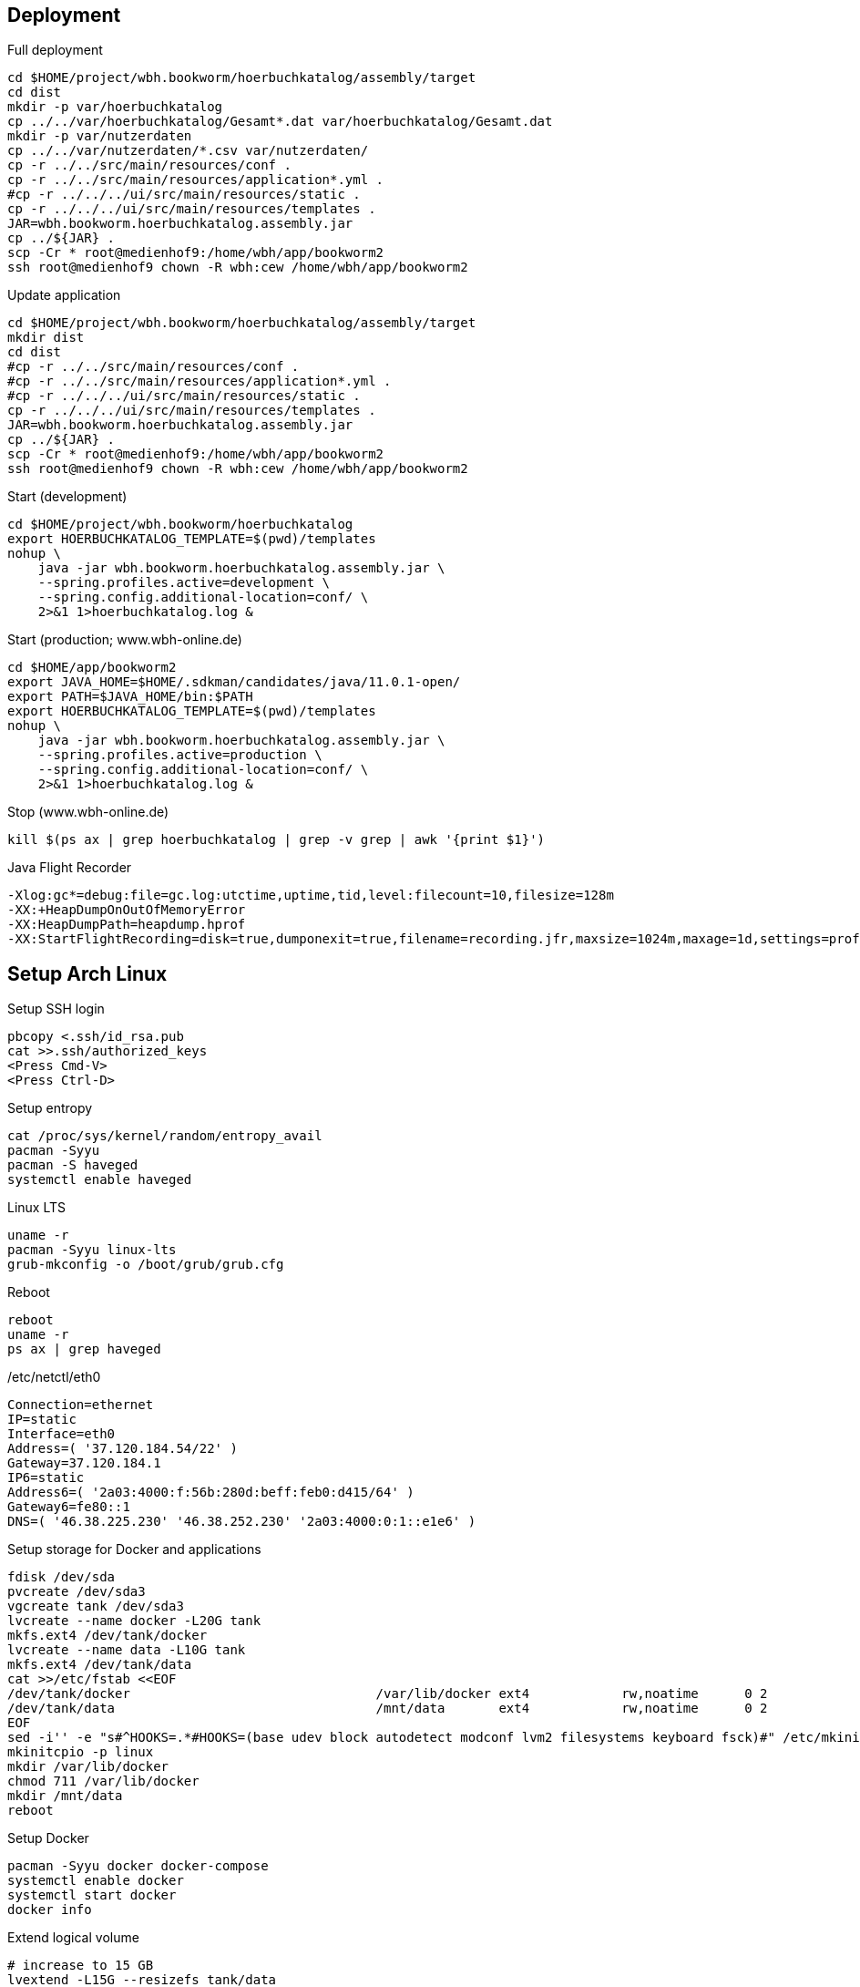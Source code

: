 == Deployment

.Full deployment
[source,bash,linenum]
----
cd $HOME/project/wbh.bookworm/hoerbuchkatalog/assembly/target
cd dist
mkdir -p var/hoerbuchkatalog
cp ../../var/hoerbuchkatalog/Gesamt*.dat var/hoerbuchkatalog/Gesamt.dat
mkdir -p var/nutzerdaten
cp ../../var/nutzerdaten/*.csv var/nutzerdaten/
cp -r ../../src/main/resources/conf .
cp -r ../../src/main/resources/application*.yml .
#cp -r ../../../ui/src/main/resources/static .
cp -r ../../../ui/src/main/resources/templates .
JAR=wbh.bookworm.hoerbuchkatalog.assembly.jar
cp ../${JAR} .
scp -Cr * root@medienhof9:/home/wbh/app/bookworm2
ssh root@medienhof9 chown -R wbh:cew /home/wbh/app/bookworm2
----

.Update application
[source,bash,linenum]
----
cd $HOME/project/wbh.bookworm/hoerbuchkatalog/assembly/target
mkdir dist
cd dist
#cp -r ../../src/main/resources/conf .
#cp -r ../../src/main/resources/application*.yml .
#cp -r ../../../ui/src/main/resources/static .
cp -r ../../../ui/src/main/resources/templates .
JAR=wbh.bookworm.hoerbuchkatalog.assembly.jar
cp ../${JAR} .
scp -Cr * root@medienhof9:/home/wbh/app/bookworm2
ssh root@medienhof9 chown -R wbh:cew /home/wbh/app/bookworm2
----

.Start (development)
[source,bash,linenum]
----
cd $HOME/project/wbh.bookworm/hoerbuchkatalog
export HOERBUCHKATALOG_TEMPLATE=$(pwd)/templates
nohup \
    java -jar wbh.bookworm.hoerbuchkatalog.assembly.jar \
    --spring.profiles.active=development \
    --spring.config.additional-location=conf/ \
    2>&1 1>hoerbuchkatalog.log &
----

.Start (production; www.wbh-online.de)
[source,bash,linenum]
----
cd $HOME/app/bookworm2
export JAVA_HOME=$HOME/.sdkman/candidates/java/11.0.1-open/
export PATH=$JAVA_HOME/bin:$PATH
export HOERBUCHKATALOG_TEMPLATE=$(pwd)/templates
nohup \
    java -jar wbh.bookworm.hoerbuchkatalog.assembly.jar \
    --spring.profiles.active=production \
    --spring.config.additional-location=conf/ \
    2>&1 1>hoerbuchkatalog.log &
----

.Stop (www.wbh-online.de)
[source,bash,linenum]
----
kill $(ps ax | grep hoerbuchkatalog | grep -v grep | awk '{print $1}')
----

.Java Flight Recorder
[source,bash,linenum]
----
-Xlog:gc*=debug:file=gc.log:utctime,uptime,tid,level:filecount=10,filesize=128m
-XX:+HeapDumpOnOutOfMemoryError
-XX:HeapDumpPath=heapdump.hprof
-XX:StartFlightRecording=disk=true,dumponexit=true,filename=recording.jfr,maxsize=1024m,maxage=1d,settings=profile,path-to-gc-roots=true
----

== Setup Arch Linux

.Setup SSH login
[source,bash,linenum]
----
pbcopy <.ssh/id_rsa.pub
cat >>.ssh/authorized_keys
<Press Cmd-V>
<Press Ctrl-D>
----

.Setup entropy
[source,bash,linenum]
----
cat /proc/sys/kernel/random/entropy_avail
pacman -Syyu
pacman -S haveged
systemctl enable haveged
----

.Linux LTS
[source,bash,linenum]
----
uname -r
pacman -Syyu linux-lts
grub-mkconfig -o /boot/grub/grub.cfg
----

.Reboot
[source,bash,linenum]
----
reboot
uname -r
ps ax | grep haveged
----

./etc/netctl/eth0
[source,bash,linenum]
----
Connection=ethernet
IP=static
Interface=eth0
Address=( '37.120.184.54/22' )
Gateway=37.120.184.1
IP6=static
Address6=( '2a03:4000:f:56b:280d:beff:feb0:d415/64' )
Gateway6=fe80::1
DNS=( '46.38.225.230' '46.38.252.230' '2a03:4000:0:1::e1e6' )
----

.Setup storage for Docker and applications
[source,bash,linenum]
----
fdisk /dev/sda
pvcreate /dev/sda3
vgcreate tank /dev/sda3
lvcreate --name docker -L20G tank
mkfs.ext4 /dev/tank/docker
lvcreate --name data -L10G tank
mkfs.ext4 /dev/tank/data
cat >>/etc/fstab <<EOF
/dev/tank/docker                                /var/lib/docker ext4            rw,noatime      0 2
/dev/tank/data                                  /mnt/data       ext4            rw,noatime      0 2
EOF
sed -i'' -e "s#^HOOKS=.*#HOOKS=(base udev block autodetect modconf lvm2 filesystems keyboard fsck)#" /etc/mkinitcpio.conf
mkinitcpio -p linux
mkdir /var/lib/docker
chmod 711 /var/lib/docker
mkdir /mnt/data
reboot
----

.Setup Docker
[source,bash,linenum]
----
pacman -Syyu docker docker-compose
systemctl enable docker
systemctl start docker
docker info
----

.Extend logical volume
[source,bash,linenum]
----
# increase to 15 GB
lvextend -L15G --resizefs tank/data
# increase by 5 GB
lvextend -L+5G --resizefs tank/data
----

=== Resources

* https://wiki.archlinux.org/index.php/Docker[.org Wiki: Docker]
* https://wiki.archlinux.org/index.php/Network_configuration[.org Wiki: Network Configuration]
* https://wiki.archlinux.org/index.php/Ext4[.org Wiki: ext4]
* https://wiki.archlinux.org/index.php/XFS[.org Wiki: XFS]
* https://wiki.archlinux.de/title/LVM[.de Wiki: LVM]
* https://wiki.archlinux.org/index.php/LVM[.org Wiki: LVM]
* https://wiki.archlinux.org/index.php/Haveged[.org Wiki: haveged]
* https://wiki.archlinux.org/index.php/pacman[.org Wiki: Pacman]
* https://wiki.archlinux.org/index.php/Help:Reading[.org Wiki: Help:Reading]
